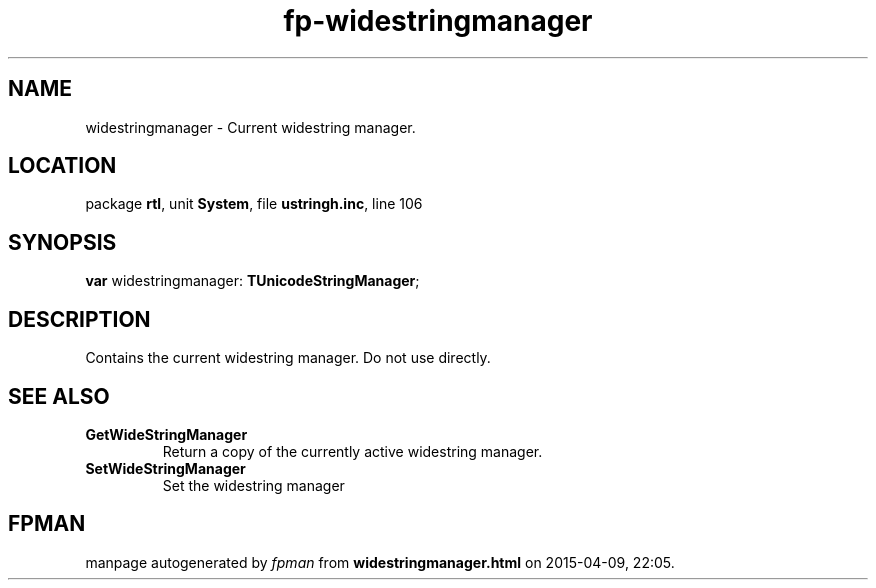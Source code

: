 .\" file autogenerated by fpman
.TH "fp-widestringmanager" 3 "2014-03-14" "fpman" "Free Pascal Programmer's Manual"
.SH NAME
widestringmanager - Current widestring manager.
.SH LOCATION
package \fBrtl\fR, unit \fBSystem\fR, file \fBustringh.inc\fR, line 106
.SH SYNOPSIS
\fBvar\fR widestringmanager: \fBTUnicodeStringManager\fR;

.SH DESCRIPTION
Contains the current widestring manager. Do not use directly.


.SH SEE ALSO
.TP
.B GetWideStringManager
Return a copy of the currently active widestring manager.
.TP
.B SetWideStringManager
Set the widestring manager

.SH FPMAN
manpage autogenerated by \fIfpman\fR from \fBwidestringmanager.html\fR on 2015-04-09, 22:05.

